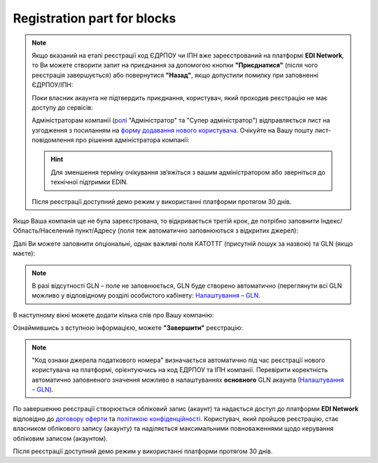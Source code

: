 Registration part for blocks
##################################################################

.. спеціально винесена частина для дублювання у вкладки (this is the only way)


.. початок блоку для QES

.. note::
   Якщо вказаний на етапі реєстрації код ЄДРПОУ чи ІПН вже зареєстрований на платформі **EDI Network**, то Ви можете створити запит на приєднання за допомогою кнопки **"Приєднатися"** (після чого реєстрація завершується) або повернутися **"Назад"**, якщо допустили помилку при заповненні ЄДРПОУ/ІПН:

   .. image:: pics_User_registration/User_registration_038.png
      :align: center

   Поки власник акаунта не підтвердить приєднання, користувач, який проходив реєстрацію не має доступу до сервісів:

   .. image:: pics_User_registration/User_registration_039.png
      :align: center

   Адміністраторам компанії (`ролі <https://wiki.edin.ua/uk/latest/Personal_Cabinet/PCInstruction.html#user-roles>`__ "Адміністратор" та "Супер адміністратор") відправляється лист на узгодження з посиланням на `форму додавання нового користувача <https://wiki.edin.ua/uk/latest/Personal_Cabinet/PCInstruction.html#join-request-pc>`__. Очікуйте на Вашу пошту лист-повідомлення про рішення адміністратора компанії:

   .. image:: pics_User_registration/User_registration_040.png
      :align: center

   .. hint::
      Для зменшення терміну очікування зв‘яжіться з вашим адміністратором або зверніться до технічної підтримки EDIN.

   Після реєстрації доступний демо режим у використанні платформи протягом 30 днів.

Якщо Ваша компанія ще не була зареєстрована, то відкривається третій крок, де потрібно заповнити Індекс/Область/Населений пункт/Адресу (поля теж автоматично заповнюються з відкритих джерел):

.. image:: pics_User_registration/User_registration_041.png
   :align: center

Далі Ви можете заповнити опціональні, однак важливі поля КАТОТТГ (присутній пошук за назвою) та GLN (якщо маєте): 

.. image:: pics_User_registration/User_registration_042.png
   :align: center

.. note::
   В разі відсутності GLN – поле не заповнюється, GLN буде створено автоматично (переглянути всі GLN можливо у відповідному розділі особистого кабінету: `Налаштування – GLN <https://wiki.edin.ua/uk/latest/Personal_Cabinet/PCInstruction.html#gln-main>`__.

В наступному вікні можете додати кілька слів про Вашу компанію:

.. image:: pics_User_registration/User_registration_043.png
   :align: center

Ознаймившись з вступною інформацією, можете **"Завершити"** реєстрацію:

.. image:: pics_User_registration/User_registration_044.png
   :align: center

.. note::
   "Код ознаки джерела податкового номера" визначається автоматично під час реєстрації нового користувача на платформі, орієнтуючись на код ЕДРПОУ та ІПН компанії. Перевірити коректність автоматично заповненого значення можливо в налаштуваннях **основного** GLN акаунта (`Налаштування – GLN <https://wiki.edin.ua/uk/latest/Personal_Cabinet/PCInstruction.html#gln-main>`__).

По завершенню реєстрації створюється обліковий запис (акаунт) та надається доступ до платформи **EDI Network** відповідно до `договору оферти <https://wiki.edin.ua/uk/latest/Legal_info/Oferta.html>`__ та `політикою конфіденційності <https://wiki.edin.ua/uk/latest/Legal_info/Politic.html>`__. Користувач, який пройшов реєстрацію, стає власником облікового запису (акаунту) та наділяється максимальними повноваженнями щодо керування обліковим записом (акаунтом).

Після реєстрації доступний демо режим у використанні платформи протягом 30 днів.

.. кінець блоку для QES
